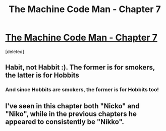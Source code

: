 #+TITLE: The Machine Code Man - Chapter 7

* [[http://machinecode.net/post/131889361298/chapter-7][The Machine Code Man - Chapter 7]]
:PROPERTIES:
:Score: 9
:DateUnix: 1445794242.0
:DateShort: 2015-Oct-25
:END:
[deleted]


** Habit, not Habbit :). The former is for smokers, the latter is for Hobbits
:PROPERTIES:
:Author: iamzeph
:Score: 1
:DateUnix: 1445820517.0
:DateShort: 2015-Oct-26
:END:

*** And since Hobbits are smokers, the former is for Hobbits too!
:PROPERTIES:
:Author: quickpocket
:Score: 1
:DateUnix: 1445821041.0
:DateShort: 2015-Oct-26
:END:


** I've seen in this chapter both "Nicko" and "Niko", while in the previous chapters he appeared to consistently be "Nikko".
:PROPERTIES:
:Author: nicholaslaux
:Score: 1
:DateUnix: 1445959606.0
:DateShort: 2015-Oct-27
:END:

